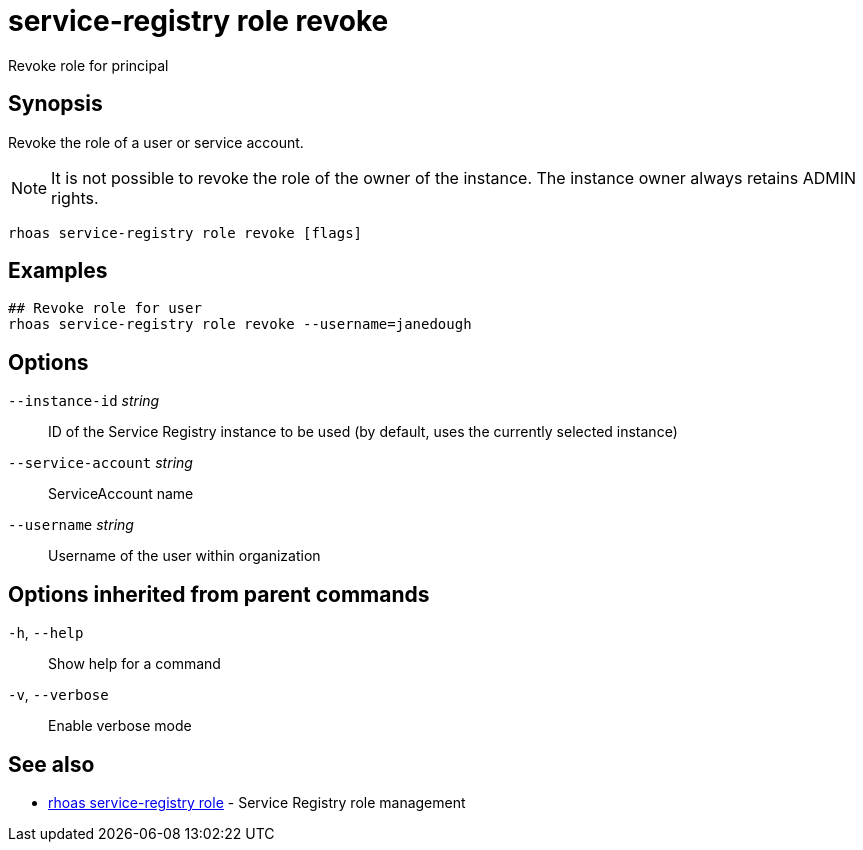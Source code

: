 ifdef::env-github,env-browser[:context: cmd]
[id='ref-service-registry-role-revoke_{context}']
= service-registry role revoke

[role="_abstract"]
Revoke role for principal

[discrete]
== Synopsis

Revoke the role of a user or service account.

NOTE: It is not possible to revoke the role of the owner of the instance. The instance owner always retains ADMIN rights.


....
rhoas service-registry role revoke [flags]
....

[discrete]
== Examples

....
## Revoke role for user
rhoas service-registry role revoke --username=janedough

....

[discrete]
== Options

      `--instance-id` _string_::       ID of the Service Registry instance to be used (by default, uses the currently selected instance)
      `--service-account` _string_::   ServiceAccount name
      `--username` _string_::          Username of the user within organization

[discrete]
== Options inherited from parent commands

  `-h`, `--help`::      Show help for a command
  `-v`, `--verbose`::   Enable verbose mode

[discrete]
== See also


 
* link:{path}#ref-rhoas-service-registry-role_{context}[rhoas service-registry role]	 - Service Registry role management

